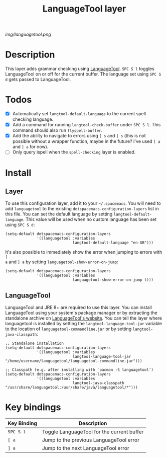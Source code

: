 #+TITLE: LanguageTool layer

[[img/languagetool.png]]

* Table of Contents                                        :TOC_4_gh:noexport:
 - [[#description][Description]]
 - [[#todos][Todos]]
 - [[#install][Install]]
   - [[#layer][Layer]]
   - [[#languagetool][LanguageTool]]
 - [[#key-bindings][Key bindings]]

* Description
This layer adds grammar checking using [[https://www.languagetool.org/][LanguageTool]]. ~SPC S l~ toggles
LanguageTool on or off for the current buffer. The language set using ~SPC S d~
gets passed to LanguageTool.

* Todos
- [X] Automatically set =langtool-default-language= to the current spell
  checking language.
- [X] Add a command for running =langtool-check-buffer= under ~SPC S l~. This
  command should also run =flyspell-buffer=.
- [X] Add the ability to navigate to errors using ~[ s~ and ~] s~ (this is not
  possible without a wrapper function, maybe in the future? I've used ~[ a~ and
  ~] a~ for now).
- [ ] Only query ispell when the =spell-checking= layer is enabled.

* Install
** Layer
To use this configuration layer, add it to your =~/.spacemacs=. You will need to
add =languagetool= to the existing =dotspacemacs-configuration-layers= list in
this file. You can set the default language by setting
~langtool-default-language~. This value will be used when no custom language has
been set using ~SPC S d~:

#+BEGIN_SRC elisp
  (setq-default dotspacemacs-configuration-layers
                '((languagetool :variables
                                langtool-default-language "en-GB")))
#+END_SRC

It's also possible to immediately show the error when jumping to errors with ~[
a~ and ~] a~ by setting ~languagetool-show-error-on-jump~:

#+BEGIN_SRC elisp
  (setq-default dotspacemacs-configuration-layers
                '((languagetool :variables
                                languagetool-show-error-on-jump t)))
#+END_SRC

** LanguageTool
LanguageTool and JRE 8+ are required to use this layer. You can install
LanguageTool using your system's package manager or by extracting the standalone
archive on [[https://www.languagetool.org/][LanguageTool's website]]. You can tell the layer where languagetool is
installed by setting the =langtool-language-tool-jar= variable to the location
of =languagetool-commandline.jar= or by setting =langtool-java-classpath=:

#+BEGIN_SRC elisp
  ;; Standalone installation
  (setq-default dotspacemacs-configuration-layers
                '((languagetool :variables
                                langtool-language-tool-jar "/home/username/languagetool/languagetool-commandline.jar")))

  ;; Classpath (e.g. after installing with `pacman -S languagetool')
  (setq-default dotspacemacs-configuration-layers
                '((languagetool :variables
                                langtool-java-classpath "/usr/share/languagetool:/usr/share/java/languagetool/*")))
#+END_SRC

* Key bindings
| Key Binding | Description                                |
|-------------+--------------------------------------------|
| ~SPC S l~   | Toggle LanguageTool for the current buffer |
| ~[ a~       | Jump to the previous LanguageTool error    |
| ~] a~       | Jump to the next LanguageTool error        |
